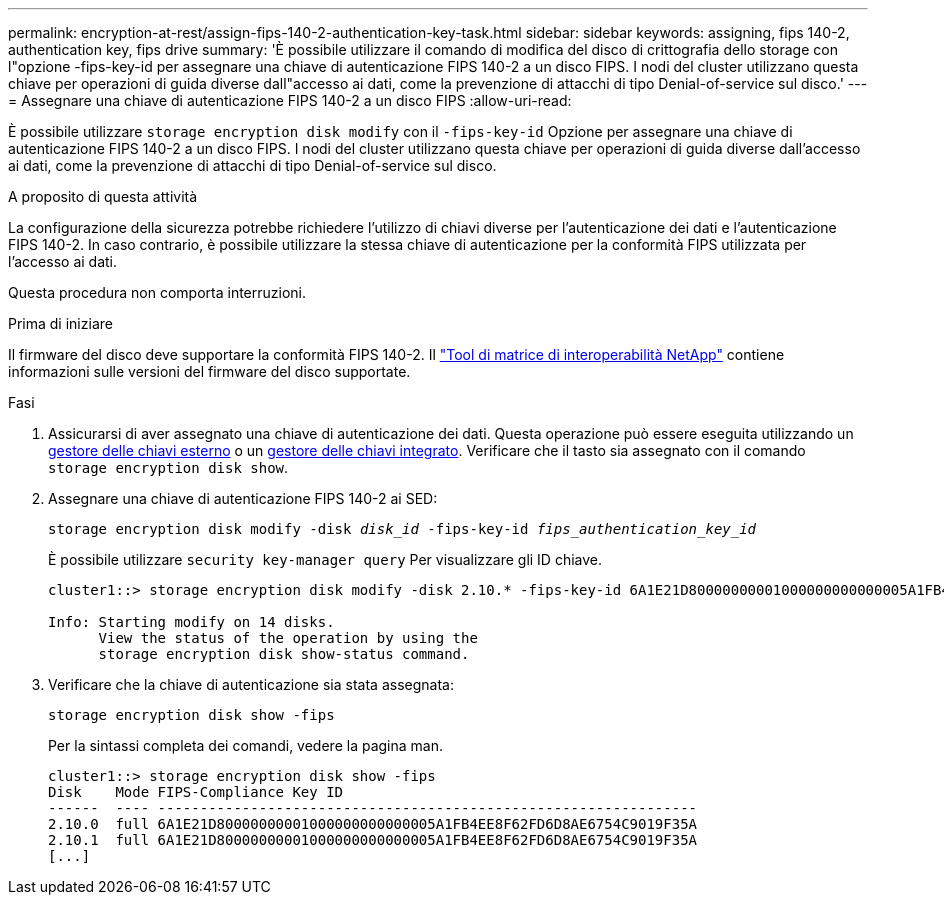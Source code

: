 ---
permalink: encryption-at-rest/assign-fips-140-2-authentication-key-task.html 
sidebar: sidebar 
keywords: assigning, fips 140-2, authentication key, fips drive 
summary: 'È possibile utilizzare il comando di modifica del disco di crittografia dello storage con l"opzione -fips-key-id per assegnare una chiave di autenticazione FIPS 140-2 a un disco FIPS. I nodi del cluster utilizzano questa chiave per operazioni di guida diverse dall"accesso ai dati, come la prevenzione di attacchi di tipo Denial-of-service sul disco.' 
---
= Assegnare una chiave di autenticazione FIPS 140-2 a un disco FIPS
:allow-uri-read: 


[role="lead"]
È possibile utilizzare `storage encryption disk modify` con il `-fips-key-id` Opzione per assegnare una chiave di autenticazione FIPS 140-2 a un disco FIPS. I nodi del cluster utilizzano questa chiave per operazioni di guida diverse dall'accesso ai dati, come la prevenzione di attacchi di tipo Denial-of-service sul disco.

.A proposito di questa attività
La configurazione della sicurezza potrebbe richiedere l'utilizzo di chiavi diverse per l'autenticazione dei dati e l'autenticazione FIPS 140-2. In caso contrario, è possibile utilizzare la stessa chiave di autenticazione per la conformità FIPS utilizzata per l'accesso ai dati.

Questa procedura non comporta interruzioni.

.Prima di iniziare
Il firmware del disco deve supportare la conformità FIPS 140-2. Il link:https://mysupport.netapp.com/matrix["Tool di matrice di interoperabilità NetApp"^] contiene informazioni sulle versioni del firmware del disco supportate.

.Fasi
. Assicurarsi di aver assegnato una chiave di autenticazione dei dati. Questa operazione può essere eseguita utilizzando un xref:assign-authentication-keys-seds-external-task.html[gestore delle chiavi esterno] o un xref:assign-authentication-keys-seds-onboard-task.html[gestore delle chiavi integrato]. Verificare che il tasto sia assegnato con il comando `storage encryption disk show`.
. Assegnare una chiave di autenticazione FIPS 140-2 ai SED:
+
`storage encryption disk modify -disk _disk_id_ -fips-key-id _fips_authentication_key_id_`

+
È possibile utilizzare `security key-manager query` Per visualizzare gli ID chiave.

+
[source]
----
cluster1::> storage encryption disk modify -disk 2.10.* -fips-key-id 6A1E21D80000000001000000000000005A1FB4EE8F62FD6D8AE6754C9019F35A

Info: Starting modify on 14 disks.
      View the status of the operation by using the
      storage encryption disk show-status command.
----
. Verificare che la chiave di autenticazione sia stata assegnata:
+
`storage encryption disk show -fips`

+
Per la sintassi completa dei comandi, vedere la pagina man.

+
[listing]
----
cluster1::> storage encryption disk show -fips
Disk    Mode FIPS-Compliance Key ID
------  ---- ----------------------------------------------------------------
2.10.0  full 6A1E21D80000000001000000000000005A1FB4EE8F62FD6D8AE6754C9019F35A
2.10.1  full 6A1E21D80000000001000000000000005A1FB4EE8F62FD6D8AE6754C9019F35A
[...]
----

